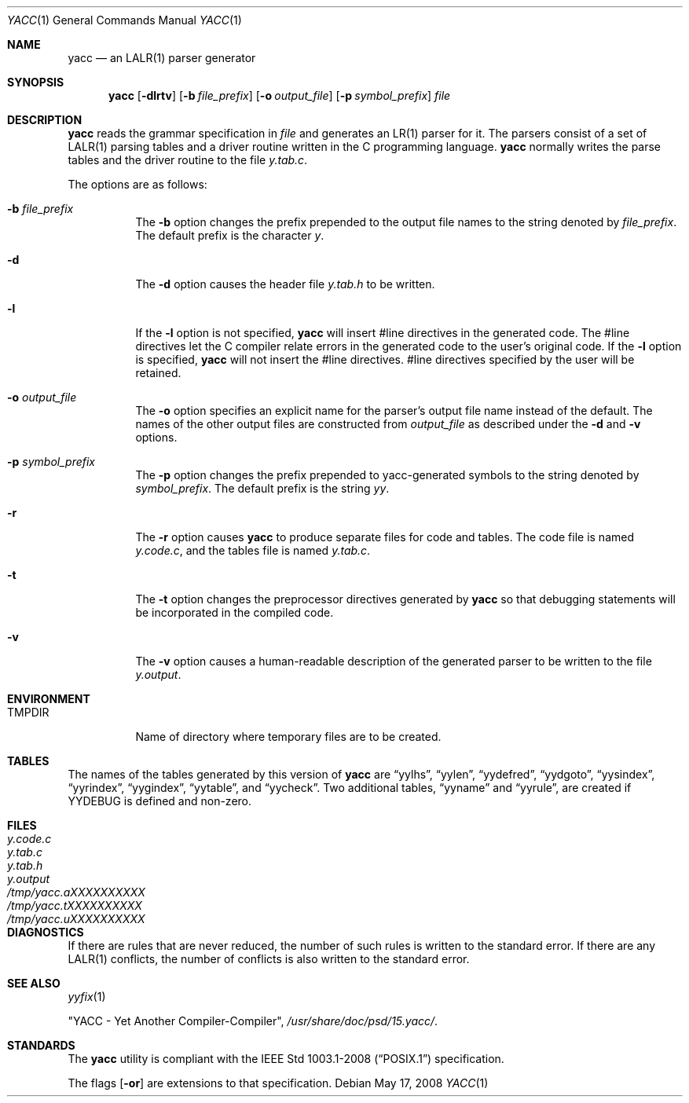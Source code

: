 .\"	$OpenBSD: src/usr.bin/yacc/yacc.1,v 1.21 2009/02/08 17:15:10 jmc Exp $
.\"
.\" Copyright (c) 1989, 1990 The Regents of the University of California.
.\" All rights reserved.
.\"
.\" This code is derived from software contributed to Berkeley by
.\" Robert Paul Corbett.
.\"
.\" Redistribution and use in source and binary forms, with or without
.\" modification, are permitted provided that the following conditions
.\" are met:
.\" 1. Redistributions of source code must retain the above copyright
.\"    notice, this list of conditions and the following disclaimer.
.\" 2. Redistributions in binary form must reproduce the above copyright
.\"    notice, this list of conditions and the following disclaimer in the
.\"    documentation and/or other materials provided with the distribution.
.\" 3. Neither the name of the University nor the names of its contributors
.\"    may be used to endorse or promote products derived from this software
.\"    without specific prior written permission.
.\"
.\" THIS SOFTWARE IS PROVIDED BY THE REGENTS AND CONTRIBUTORS ``AS IS'' AND
.\" ANY EXPRESS OR IMPLIED WARRANTIES, INCLUDING, BUT NOT LIMITED TO, THE
.\" IMPLIED WARRANTIES OF MERCHANTABILITY AND FITNESS FOR A PARTICULAR PURPOSE
.\" ARE DISCLAIMED.  IN NO EVENT SHALL THE REGENTS OR CONTRIBUTORS BE LIABLE
.\" FOR ANY DIRECT, INDIRECT, INCIDENTAL, SPECIAL, EXEMPLARY, OR CONSEQUENTIAL
.\" DAMAGES (INCLUDING, BUT NOT LIMITED TO, PROCUREMENT OF SUBSTITUTE GOODS
.\" OR SERVICES; LOSS OF USE, DATA, OR PROFITS; OR BUSINESS INTERRUPTION)
.\" HOWEVER CAUSED AND ON ANY THEORY OF LIABILITY, WHETHER IN CONTRACT, STRICT
.\" LIABILITY, OR TORT (INCLUDING NEGLIGENCE OR OTHERWISE) ARISING IN ANY WAY
.\" OUT OF THE USE OF THIS SOFTWARE, EVEN IF ADVISED OF THE POSSIBILITY OF
.\" SUCH DAMAGE.
.\"
.\"	from: @(#)yacc.1	5.7 (Berkeley) 7/30/91
.\"
.Dd $Mdocdate: May 17 2008 $
.Dt YACC 1
.Os
.Sh NAME
.Nm yacc
.Nd an
.Tn LALR(1)
parser generator
.Sh SYNOPSIS
.Nm yacc
.Op Fl dlrtv
.Op Fl b Ar file_prefix
.Op Fl o Ar output_file
.Op Fl p Ar symbol_prefix
.Ar file
.Sh DESCRIPTION
.Nm
reads the grammar specification in
.Ar file
and generates an
.Tn LR(1)
parser for it.
The parsers consist of a set of
.Tn LALR(1)
parsing tables and a driver routine
written in the C programming language.
.Nm
normally writes the parse tables and the driver routine to the file
.Pa y.tab.c .
.Pp
The options are as follows:
.Bl -tag -width Ds
.It Fl b Ar file_prefix
The
.Fl b
option changes the prefix prepended to the output file names to
the string denoted by
.Ar file_prefix .
The default prefix is the character
.Ar y .
.It Fl d
The
.Fl d
option causes the header file
.Pa y.tab.h
to be written.
.It Fl l
If the
.Fl l
option is not specified,
.Nm
will insert #line directives in the generated code.
The #line directives let the C compiler relate errors in the
generated code to the user's original code.
If the
.Fl l
option is specified,
.Nm
will not insert the #line directives.
#line directives specified by the user will be retained.
.It Fl o Ar output_file
The
.Fl o
option specifies an explicit name for the parser's output file name instead
of the default.
The names of the other output files are constructed from
.Pa output_file
as described under the
.Fl d
and
.Fl v
options.
.It Fl p Ar symbol_prefix
The
.Fl p
option changes the prefix prepended to yacc-generated symbols to
the string denoted by
.Ar symbol_prefix .
The default prefix is the string
.Ar yy .
.It Fl r
The
.Fl r
option causes
.Nm
to produce separate files for code and tables.
The code file is named
.Pa y.code.c ,
and the tables file is named
.Pa y.tab.c .
.It Fl t
The
.Fl t
option changes the preprocessor directives generated by
.Nm
so that debugging statements will be incorporated in the compiled code.
.It Fl v
The
.Fl v
option causes a human-readable description of the generated parser to
be written to the file
.Pa y.output .
.El
.Sh ENVIRONMENT
.Bl -tag -width TMPDIR
.It Ev TMPDIR
Name of directory where temporary files are to be created.
.El
.Sh TABLES
The names of the tables generated by this version of
.Nm
are
.Dq yylhs ,
.Dq yylen ,
.Dq yydefred ,
.Dq yydgoto ,
.Dq yysindex ,
.Dq yyrindex ,
.Dq yygindex ,
.Dq yytable ,
and
.Dq yycheck .
Two additional tables,
.Dq yyname
and
.Dq yyrule ,
are created if
.Dv YYDEBUG
is defined and non-zero.
.Sh FILES
.Bl -tag -width /tmp/yacc.uXXXXXXXXXX -compact
.It Pa y.code.c
.It Pa y.tab.c
.It Pa y.tab.h
.It Pa y.output
.It Pa /tmp/yacc.aXXXXXXXXXX
.It Pa /tmp/yacc.tXXXXXXXXXX
.It Pa /tmp/yacc.uXXXXXXXXXX
.El
.Sh DIAGNOSTICS
If there are rules that are never reduced, the number of such rules is
written to the standard error.
If there are any
.Tn LALR(1)
conflicts, the number of conflicts is also written
to the standard error.
.Sh SEE ALSO
.Xr yyfix 1
.Pp
"YACC \- Yet Another Compiler-Compiler",
.Pa /usr/share/doc/psd/15.yacc/ .
.Sh STANDARDS
The
.Nm
utility is compliant with the
.St -p1003.1-2008
specification.
.Pp
The flags
.Op Fl or
are extensions to that specification.
